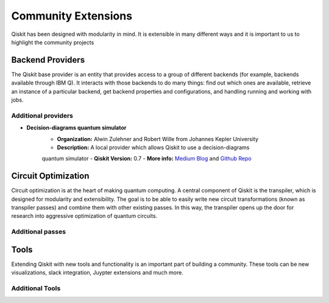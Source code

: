 Community Extensions
====================

Qiskit has been designed with modularity in mind. It is extensible in many different ways and
it is important to us to highlight the community projects

Backend Providers
-----------------

The Qiskit base provider is an entity that provides access to a group of different
backends (for example, backends available through IBM Q). It interacts with
those backends to do many things: find out which ones are available, retrieve
an instance of a particular backend, get backend properties and configurations,
and handling running and working with jobs.

Additional providers
~~~~~~~~~~~~~~~~~~~~

- **Decision-diagrams quantum simulator**
    - **Organization:** Alwin Zulehner and Robert Wille from Johannes Kepler University
    - **Description:** A local provider which allows Qiskit to use a decision-diagrams
    quantum simulator
    - **Qiskit Version:** 0.7
    - **More info:** `Medium Blog <blah>`_
    and `Github Repo <https://github.com/Qiskit/qiskit-jku-provider>`_

Circuit Optimization
--------------------

Circuit optimization is at the heart of making quantum computing. A central component of Qiskit is
the transpiler, which is designed for modularity and extensibility. The goal is to be able to
easily write new circuit transformations (known as transpiler passes) and combine them with other
existing passes. In this way, the transpiler opens up the door for research into aggressive
optimization of quantum circuits.


Additional passes
~~~~~~~~~~~~~~~~~


Tools
-----

Extending Qiskit with new tools and functionality is an important part of building a community.
These tools can be new visualizations, slack integration, Juypter extensions and much more.

Additional Tools
~~~~~~~~~~~~~~~~
